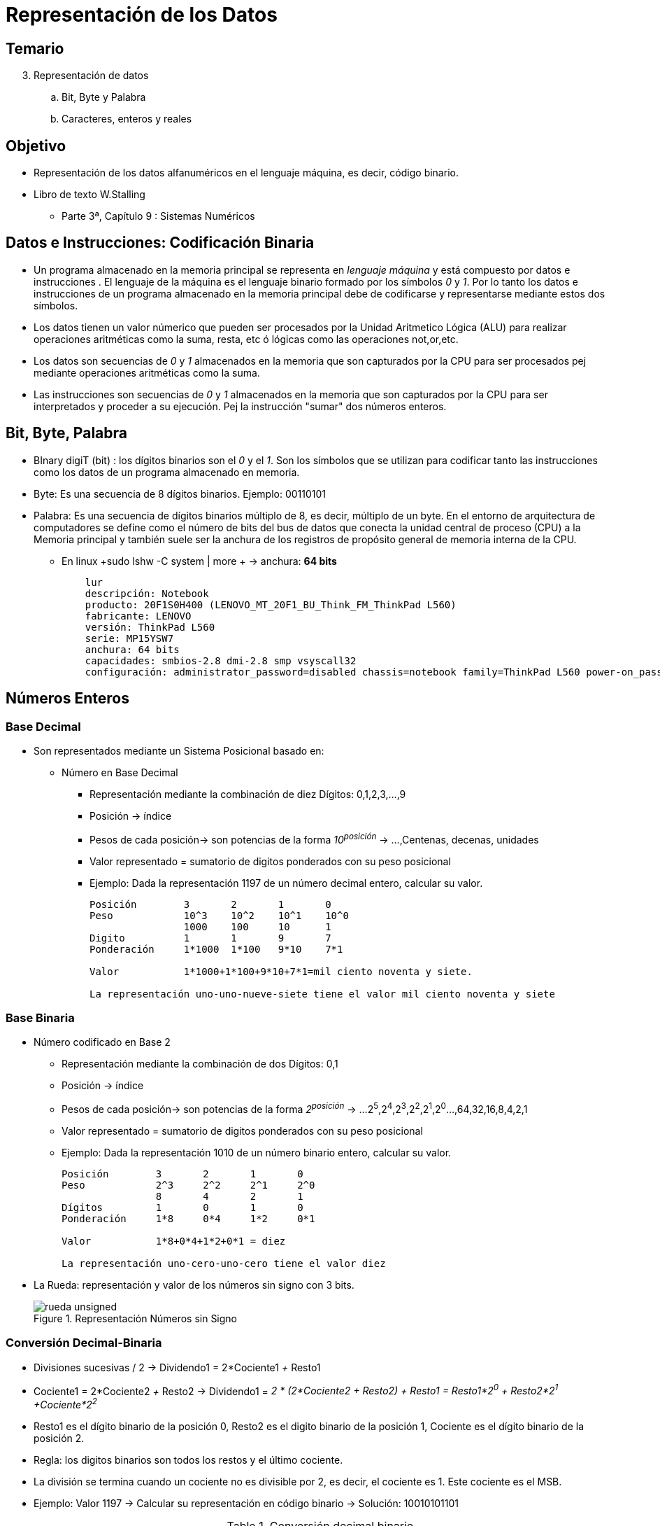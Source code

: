Representación de los Datos
===========================

:doctitle: Tema 3: Representación de los Datos



Temario
-------

[start=3]

. Representación de datos
.. Bit, Byte y Palabra
.. Caracteres, enteros y reales


Objetivo
--------

* Representación de los datos alfanuméricos en el lenguaje máquina, es decir, código binario.
* Libro de texto W.Stalling
** Parte 3ª, Capítulo 9 : Sistemas Numéricos 

Datos e Instrucciones: Codificación Binaria
-------------------------------------------

* Un programa almacenado en la memoria principal se representa en 'lenguaje máquina' y está compuesto por datos e instrucciones . El lenguaje de la máquina es el lenguaje binario formado por los símbolos '0' y '1'. Por lo tanto los datos e instrucciones de un programa almacenado en la memoria principal debe de codificarse y representarse mediante estos dos símbolos.
* Los datos tienen un valor númerico que pueden ser procesados por la Unidad Aritmetico Lógica (ALU) para realizar operaciones aritméticas como la suma, resta, etc ó lógicas como las operaciones not,or,etc.
* Los datos son secuencias de '0' y '1' almacenados en la memoria que son capturados por la CPU para ser procesados pej mediante operaciones aritméticas como la suma.
* Las instrucciones son secuencias de '0' y '1' almacenados en la memoria que son capturados por la CPU para ser interpretados y proceder a su ejecución. Pej la instrucción "sumar" dos números enteros. 


Bit, Byte, Palabra
------------------

* BInary digiT (bit) : los dígitos binarios son el '0' y el '1'. Son los símbolos que se utilizan para codificar tanto las instrucciones como los datos de un programa almacenado en memoria.
* Byte: Es una secuencia de 8 dígitos binarios. Ejemplo: 00110101
* Palabra: Es una secuencia de dígitos binarios múltiplo de 8, es decir, múltiplo de un byte. En el entorno de arquitectura de computadores se define como el número de bits del bus de datos que conecta la unidad central de proceso (CPU) a la Memoria principal y también suele ser la anchura de los registros de propósito general de memoria interna de la CPU.
** En linux +sudo lshw -C system | more + -> anchura: *64 bits*
+

[source,sh]
----------------------------------------------------------------------
    lur                         
    descripción: Notebook
    producto: 20F1S0H400 (LENOVO_MT_20F1_BU_Think_FM_ThinkPad L560)
    fabricante: LENOVO
    versión: ThinkPad L560
    serie: MP15YSW7
    anchura: 64 bits
    capacidades: smbios-2.8 dmi-2.8 smp vsyscall32
    configuración: administrator_password=disabled chassis=notebook family=ThinkPad L560 power-on_password=disabled sku=LENOVO_MT_20F1_BU_Think_FM_ThinkPad L560 uuid=4C2F45AA-0A2C-B211-A85C-B5C56EB5BBAC

----------------------------------------------------------------------




Números Enteros
---------------



Base Decimal
~~~~~~~~~~~~
* Son representados mediante un Sistema Posicional basado en:
** Número en Base Decimal
*** Representación mediante la combinación de diez Dígitos: 0,1,2,3,...,9
*** Posición -> índice
*** Pesos de cada posición-> son potencias de la forma '10^posición^' -> ...,Centenas, decenas, unidades
*** Valor representado = sumatorio de digitos ponderados con su peso posicional
*** Ejemplo: Dada la representación 1197 de un número decimal entero, calcular su valor.
+

----
Posición        3       2       1       0
Peso         	10^3    10^2    10^1    10^0
             	1000    100     10      1			
Digito	        1       1       9       7
Ponderación  	1*1000  1*100   9*10    7*1

Valor		1*1000+1*100+9*10+7*1=mil ciento noventa y siete.

La representación uno-uno-nueve-siete tiene el valor mil ciento noventa y siete
----

Base Binaria
~~~~~~~~~~~~

* Número codificado en Base 2
** Representación mediante la combinación de dos Dígitos: 0,1
** Posición -> índice
** Pesos de cada posición-> son potencias de la forma '2^posición^' -> ...2^5^,2^4^,2^3^,2^2^,2^1^,2^0^...,64,32,16,8,4,2,1
** Valor representado = sumatorio de digitos ponderados con su peso posicional
** Ejemplo: Dada la representación 1010 de un número binario entero, calcular su valor.
+

----
Posición        3       2       1       0
Peso         	2^3   	2^2   	2^1     2^0
             	8    	4     	2       1			
Dígitos         1       0       1       0
Ponderación     1*8     0*4     1*2     0*1

Valor		1*8+0*4+1*2+0*1 = diez

La representación uno-cero-uno-cero tiene el valor diez
----

* La Rueda: representación y valor de los números sin signo con 3 bits.
+

image::./images/datos_representacion/rueda_unsigned.png[scaledwidth="100%",title="Representación Números sin Signo",align="center",title-align="center"]


Conversión Decimal-Binaria 
~~~~~~~~~~~~~~~~~~~~~~~~~~

* Divisiones sucesivas / 2 -> Dividendo1 = 2*Cociente1 '+'  Resto1
* Cociente1 = 2*Cociente2 '+' Resto2 -> Dividendo1 = '2 * (2*Cociente2 + Resto2) + Resto1 = Resto1*2^0^ + Resto2*2^1^ +Cociente*2^2^'
* Resto1 es el dígito binario de la posición 0, Resto2 es el digito binario de la posición 1, Cociente es el dígito binario de la posición 2.
* Regla: los digitos binarios son todos los restos y el último cociente.
* La división se termina cuando un cociente no es divisible por 2, es decir, el cociente es 1. Este cociente es el MSB.
* Ejemplo: Valor 1197 -> Calcular su representación en código binario -> Solución: 10010101101
+

.Conversión decimal binario
[width="100%",cols="13*<m",options="header"]
|====
|Número 2+| 1ª Div 2+| 2ª Div 2+|3ª Div 2+|4ª Div 2+| 5ª Div 2+|6ª Div 
|	| Coc | Resto | Coc | Resto |Coc | Resto | Coc | Resto | Coc| Resto| Coc | Resto 
| 1197  | 598 | 1     | 299 | 0     |149 | 1     | 74  | 1     | 37 | 0    | 18  | 1     
|====

[width="100%",cols="9*<m",options="header"]
|====
|Número 2+| 7ª Div 2+| 8ª Div 2+|9ª Div 2+|10º Div
|	|  Coc | Resto | Coc | Resto | Coc | Resto | Coc | Resto 
| 1197  |  9   | 0     | 4   | 1     | 2   | 0     | 1   |0
|====

Base Octal
~~~~~~~~~~

* Base 8
* Digitos: 0,1,2,3,4,5,6,7
* Pesos: 8 elevado a la posición
* En C se específica la base con el prefijo '0' -> +int 077;+
* Conversión Octal <--> Binario y viceversa -> cada digito octal se descompone en un binario de 3 bits
* decimal 1197 -> Calcular su representación en código octal.
** solución a) binario 10010101101 -> octal 02255
** solución b) divisiones sucesivas por la base 8.

Base Hexadecimal
^^^^^^^^^^^^^^^^

* Base 16
* Digitos: 0-1-2-3-4-5-6-7-8-9-A-B-C-D-E-F
* Pesos: 16 elevado a a la posición
* En C se específica la base con el prefijo '0x' -> +int 0xAF;+
* Hexadecimal <--> Binario y viceversa -> cada digito hexadecimal se descompone en un binario de 4 bits
* decimal 1197 -> Calcular su representación en código hexadecimal
* Solución a) binario 10010101101 -> 0x4AD
* Solución b) divisiones sucesivas por la base 16.

Calculadora
~~~~~~~~~~~
* Calculadora en el sistema Linux
** +candido@lur:~$ echo "obase=2 ; ibase=16; 80AA010F" | bc+
*** 10000000101010100000000100001111
** +echo "obase=10 ; ibase=16; 80AA010F" | bc+ -> es obligado poner primero la base del formato de salida
*** 2.158.625.039
** Intérprete +$ bc+

Python
~~~~~~

* https://docs.python.org/3/tutorial/index.html
** help(builtins)
+

[source,python]
----------
bin(1197) -> '0b10010101101'
oct(1197) -> '02255'
hex(1197) -> '0x4ad'
int(0x4ad) -> 1197
----------

 

Enteros con Signo
~~~~~~~~~~~~~~~~~

* Se van a estudiar dos formatos: Signo-Magnitud y Complemento a 2, siendo este último el más extendido en las arquitecturas de los computadores.


Signo-Magnitud 
^^^^^^^^^^^^^^
* Formato Signo-Magnitud
** El bit más significativo no tiene valor, indica el signo: el cero para los números positivos y el uno para los negativos.
** El resto de bits representa el módulo del número entero
** Ejemplo :
** Valor '+1197' -> Representación 010010101101

** Valor '-1197' -> Representación 110010101101
** ¿Cómo se representa el valor cero?

Complemento a 2
^^^^^^^^^^^^^^^
* Formato Complemento a 2.
** Positivos: Igual que el formato signo-magnitud: Bit MSB= 0. Pesos: potencia 2^posición^. 
*** More Significant Bit (MSB) -> posición más elevado con valor distinto de cero.
*** Less Significant Bit (LSB)
** Negativos: Transformación del número con la misma magnitud pero positivo mediante la función Complemento a 2.



* La Rueda: representación y valor de los números con signo con 3 bits.
+

image::./images/datos_representacion/rueda_signed.png[scaledwidth="100%",title="Representación Complemento a 2",align="center",title-align="center"]

** N: cantidad de bits del número : 3  bits
** Dividir la circunferencia en el número de combinaciones binarias posibles: 2^N^ : 2^3^
** Pinto todas las combinaciones binarias en sentido agujas reloj de forma secuencial: 000,001,010,011,
** Pinto los valores de forma alternante: '0, +1, -1, +2, -2,....'
** Ejercicio: Representar el número positivo '+4' en complemento a 2
* Conclusiones:
** Asimetría entre el rango positivo y negativo
** El cero tiene una única representación
** Los números negativos comienzan por '1'
** El valor -1 se codifica con todos los dígitos unos '111111111111111'
** Extensión de Signo: un 1 por la izda es como en los positivos un cero por la izda: no tiene valor y se puede eliminar la repetición de 1 por la izda dejando el último '1' de los más significativos. '11110111' es equivalente a '10111'.


* *Función Complemento a 2*:  El complemento a 2 de un número entero equivale a cambiar su signo. La conversión entre números enteros positivos y negativos en complemento a 2 se puede realizar mediante distintos métodos.
* Ejemplos de obtención del complemento a 2 del número entero binario X:
..  Método 1: Realizar la operación lógica complemento (negación) de X y sumar 1 -> ~X+1 
*** X=0101 tiene valor '+5' en complemento a 2
*** ¿El complemento a 2 de 0101? '~0101 + 1 = 1010 + 1 = 1011 = -5' -> El valor del complemento a 2 equivale a cambiar de signo.
*** X=1111 tiene valor -1 en complemento a 2
*** ¿El complemento a 2 de 1111? '~1111 + 1 = 0000 + 1 = 0001 = +1'
*** X=0110011100010101010000 -> positivo por tener el bit más significativo (MSB) cero
*** C2(X)=1001100011101010101111+1=1001100011101010110000 -> negativo por tener el bit más significativo (MSB) uno
.. Método 2: Empezando por la posición 0 del código X (bit X~0~) copiar todos los dígitos hasta llegar al primer dígito 1 y a partir de ahí negar todos los dígitos hasta el bit más significativo (MSB).
*** X = 0110011100010101010000 -> en total 22 bits
*** El primer dígito 1 de X está en la posición 4 -> 01100111000101010-10000 -> copio los 5 primeros digitos e invierto los 17 restantes
*** C2 (X) = 10011000111010101-10000
.. Método 3: Realizar la operación aritmética 0-X
*** X = 0110011100010101010000 
*** 0-X=0000000000000000000000 - 0110011100010101010000 = 1001100011101010110000
* Ejemplos
** Representar el número entero negativo -1197 en signo-magnitud y en complemento a 2
*** '+1197' = 010010101101 tanto en signo-magnitud como complemento a 2
*** '-1197' = 101101010011
** Calcular el rango de los números enteros con 8 bits en complemento a 2
*** Código máximo positivo: 01111111 -> Valor = 2^7^-1
*** Código mínimo negativo: 10000000 
**** C2(n=10000000) = 010000000 = 2^7^ ,luego n=10000000 tiene el valor -2^7^
*** Rango [-2^7^,+2^7^-1]



Números Reales
--------------

Coma Fija
~~~~~~~~~

* Números Reales en Coma Fija:
** 1234.56789
** Sistema Posicional
*** posición de los dígitos fracción: -1,-2,-3,...
*** pesos de los dígitos fracción: 10^-1^, 10^-2^, 10^-3^
*** ponderación 1234.56789 = 1*10^3^+2*10^2^+3*10^1^+4*10^0^+5*10^-1^+6*10^-2^+7*10^-3^+8*10^-4^+9*10^-5^
* Base Binaria
** 1010.101 ->  1*2^3^+0*2^2^+0*2^1^+1*2^0^+1*2^-1^+0*2^-1^+1*2^-2^ -> 10.625

Coma Flotante
~~~~~~~~~~~~~



Formato
^^^^^^^

* Coma Flotante ->  Notación científica
** -23.4567E-34 ó -23.4567*10^-34^
** La *mantisa* o *significando* es el número que múltiplica a la potencia -> -23.4567
** Mantisa *normalizada* : La mantisa tiene como parte entero un número entero de un dígito distinto de cero.-> -2.34567*10^-33^
*** parte entera de la mantisa normalizada : 2
*** parte fracción de la mantisa normalizada : 0.34567
** El *exponente* es el número entero al que se eleva la base de la potencia. Depende del lugar de la coma en la mantisa. En este caso es -33.
** La *base* es la base de la potencia. En este ejemplo es 10.
* Codificación Binaria
** Ejemplo:  1234.56789
*** Parte Entera: 1234 -> 10011010010
*** Parte Fracción: 0.56789
+

[source,scala]
----------------------------------------------------------------------
0.56789 * 2 = 1.13578 = 1 + 0.13578 -> 1, bit de la posición -1
0.13578 * 2 = 0.27156 -> 0, bit de la posición -2
0.27156 * 2 = 0.54312 -> 0,  bit de la posición -3
0.54312 * 2 = 1.08624 = 1 + 0.08624 -> 1, bit de la posición -4
----------------------------------------------------------------------
**** fracción redondeada 0.1001
**** fracción sin redondear 0.10010001011000010
**** fracción redondeada 0.100100011
*** Código Binario coma fija: 10011010010.10010001011000010
*** Notación científica: 1.001101001010010001011000010*2^+10^ -> coma flotante -> la parte entera siempre vale 1.

Precisión
^^^^^^^^^

* Es el  número de digitos significantes
* Se dice que el número q es una aproximación del número p != 0 con una precisión de, al menos, *m* cifras signficativas en la base b, siempre que el error relativo |p-q|/p &#x2264; 0.5*b^-m+1^ 
** Cuando m es el mayor entero para el que se cumple la desigualdad anterior, se dice que q aproxima a p con m cifras signficativas.
* Ejemplo
.. p = 1E0 y q = .9999E0 -> Error relativo=0.1E-3<0.5E(-4+1) -> precisión de 4 cifras significativas 
.. Una calculadora, A, trabaja en base 2 con mantisa de 22 bits y otra, B, trabaja en base 16 con 6 dígitos de precision (24 bits). ¿Cuál de las dos es más precisa?

Norma IEEE-Standard 754
^^^^^^^^^^^^^^^^^^^^^^^

* Float 
** Norma IEEE-Standard 754
*** Precisión simple -> formato de longitud 32 bits en 3 campos 'Signo/Exponente/Fraccción' de longitudes 1/8/23 bits
+

["ditaa"]
----------------------------------------------------------------------
  1      8bits              23bits                       <-- tamaño en bits
 +-+-------------+------------------------------------+
 |S|  Exp + 127  | Fracción de la Mantisa  Normalizada|
 +-+-------------+------------------------------------+
 31 30         23 22                                 0   <-- índice del bit (0 a la derecha)      
----------------------------------------------------------------------

*** Precisión doble  -> formato de longitud 64 bits en 3 campos 'Signo/Exponente/Fraccción' de longitudes 1/11/52 bits
+

["ditaa"]
----------------------------------------------------------------------
  1      11bits              52bits            <-- tamaño en bits
 +-+-------------+-----------------------+
 |S|  Exp + 1023 | Fracción Mantisa  Norm|
 +-+-------------+-----------------------+
 63 62         52 51                     0   <-- índice del bit (0 a la derecha) 
----------------------------------------------------------------------
*** http://sandbox.mc.edu/~bennet/cs110/flt/dtof.html[conversion manual]
*** http://en.wikipedia.org/wiki/Floating_point[wiki]
*** Binario: Tres campos
+

[width="80%",cols="^1m,^2m,^4m",frame="topbot"]
|==========================
|Signo |Exponente en Exceso	|Fracción de la Mantisa Normalizada
|==========================

** Valor (-1)^Signo^ x 1.Fracción_Mantisa_Normalizada x 2^Exponente^ 
*** Signo: positivo --> bit '0' , negativo --->bit '1'
*** Exponente en exceso: Es el Exponente al que se añade 127 (precisión simple) ó 1023 (precisión doble)
*** Mantisa Normalizada: Es la mantisa tal que su parte entera es '1'
**** Fracción de la Mantisa Normalizada: Es la fracción de la mantisa normalizada.


Conversores de Código
^^^^^^^^^^^^^^^^^^^^^

** Conversores online:
**** http://www.binaryconvert.com/index.html[binary converter]: tipos char,short,int,float,double
**** http://www.zator.com/Cpp/E2_2_4a1.htm[conversor ieee754]
**** http://www.h-schmidt.net/FloatConverter/IEEE754.html[IEEE 754 single precision]: decimal -> binario/hexadecimal y viceversa


Float Point: Representaciión del Cero,Infinito e Indeterminado
^^^^^^^^^^^^^^^^^^^^^^^^^^^^^^^^^^^^^^^^^^^^^^^^^^^^^^^^^^^^^^

* Cuando el campo del exponente son todo ceros o unos, no se sigue la regla general de un número normalizado
+

.Single precision
[width="80%",cols="^m,^m,^m",options="header"]
|====
|Números 	|Exp 	|Fracción
|Ceros 	|0x00 	|0
|Números desnormalizados 	|0x00 	|distinto de 0
|Números normalizados 	|0x01-0xFE 	|cualquiera
|Infinitos 	|0xFF 	|0
|NaN (Not a Number) 	|0xFF 	|distinto de 0
|====


* Cero
** Por qué el cero se representa en single precision como una secuencia de 32 ceros
** Por qué cuando el campo del exponente es cero la potencia es 2^-126^ en lugar de 2^-127^ y la mantisa se considera NO normalizada, es decir, 0.fracción en lugar de 1.fracción.
* http://www.cs.umd.edu/class/sum2003/cmsc311/Notes/Data/float.html[Notas Maryland]
* Infinito

Referencia
^^^^^^^^^^

* http://people.ds.cam.ac.uk/nmm1/arithmetic/na1.pdf[numerical analysis]: programas ejemplo sencillos
* http://grouper.ieee.org/groups/754/[IEEE]
* http://www.cs.berkeley.edu/~wkahan/[William Kahan]
* http://www.cs.yale.edu/homes/aspnes/pinewiki/C%282f%29FloatingPoint.html[Yale]: C programming. float.c.
* https://randomascii.wordpress.com/category/floating-point/[Bruce Dawson blog]
** https://randomascii.wordpress.com/2012/01/11/tricks-with-the-floating-point-format/
* https://en.wikipedia.org/wiki/IEEE_floating_point[wikipedia]
*** http://www.validlab.com/goldberg/paper.pdf
**** https://hal.archives-ouvertes.fr/hal-00128124v5/document[The pitfalls of verifying 
oating-point computations]
**** http://arxiv.org/pdf/cs/0701192.pdf[el mismo?]
* http://www.cprogramming.com/tutorial/floating_point/understanding_floating_point_representation.html[cprogramming]
* http://www.codeproject.com/Articles/29637/Five-Tips-for-Floating-Point-Programming[code tips]
* https://www.cs.princeton.edu/courses/archive/fall09/cos323/precepts/precept2.html[c review]: practicas





Character Type
--------------

ASCII
~~~~~


* Codificación ASCII

** American Standard Code International Intechange: codificación con 7 bits : rango 0x00-0x7F
** Tabla de conversión carácter-código_hexadecimal-código binario
*** +man ascii+
***  K.N. King,Apéndice E, pg801
+

[width="50%",cols="<s,^m,<s",frame="topbot",options="header"]
|==========================
|Caracter	|ASCII hex	| Control (Secuencia de Escape)	
|0     		|0x30		|
|1		|0x31		|
|a		|0x61		|
|A       	|0x41		|
|+       	|0x2B		|
|^J		|0x0A		|nueva línea (\n)
|^M		|0x0D		|retorno de carro (\r)
|==========================
** fijarse la relación del código entre J y ^J, entre M y ^M...

+

............................................................................
C program '\X' escapes are noted.

       Oct   Dec   Hex   Char                        Oct   Dec   Hex   Char
       ────────────────────────────────────────────────────────────────────────
       000   0     00    NUL '\0'                    100   64    40    @
       001   1     01    SOH (start of heading)      101   65    41    A
       002   2     02    STX (start of text)         102   66    42    B
       003   3     03    ETX (end of text)           103   67    43    C
       004   4     04    EOT (end of transmission)   104   68    44    D
       005   5     05    ENQ (enquiry)               105   69    45    E
       006   6     06    ACK (acknowledge)           106   70    46    F
       007   7     07    BEL '\a' (bell)             107   71    47    G
       010   8     08    BS  '\b' (backspace)        110   72    48    H
       011   9     09    HT  '\t' (horizontal tab)   111   73    49    I
       012   10    0A    LF  '\n' (new line)         112   74    4A    J
       013   11    0B    VT  '\v' (vertical tab)     113   75    4B    K
       014   12    0C    FF  '\f' (form feed)        114   76    4C    L
       015   13    0D    CR  '\r' (carriage ret)     115   77    4D    M
       016   14    0E    SO  (shift out)             116   78    4E    N
       017   15    0F    SI  (shift in)              117   79    4F    O
       020   16    10    DLE (data link escape)      120   80    50    P
       021   17    11    DC1 (device control 1)      121   81    51    Q
       022   18    12    DC2 (device control 2)      122   82    52    R
       023   19    13    DC3 (device control 3)      123   83    53    S
       024   20    14    DC4 (device control 4)      124   84    54    T
       025   21    15    NAK (negative ack.)         125   85    55    U
       026   22    16    SYN (synchronous idle)      126   86    56    V
       027   23    17    ETB (end of trans. blk)     127   87    57    W
       030   24    18    CAN (cancel)                130   88    58    X
       031   25    19    EM  (end of medium)         131   89    59    Y
       032   26    1A    SUB (substitute)            132   90    5A    Z
       033   27    1B    ESC (escape)                133   91    5B    [
       034   28    1C    FS  (file separator)        134   92    5C    \  '\\'
       035   29    1D    GS  (group separator)       135   93    5D    ]
       036   30    1E    RS  (record separator)      136   94    5E    ^
       037   31    1F    US  (unit separator)        137   95    5F    _
       040   32    20    SPACE                       140   96    60    `
       041   33    21    !                           141   97    61    a
       042   34    22    "                           142   98    62    b
       043   35    23    #                           143   99    63    c
       044   36    24    $                           144   100   64    d
       045   37    25    %                           145   101   65    e
       046   38    26    &                           146   102   66    f
       047   39    27    ´                           147   103   67    g
       050   40    28    (                           150   104   68    h
       051   41    29    )                           151   105   69    i
       052   42    2A    *                           152   106   6A    j
       053   43    2B    +                           153   107   6B    k
       054   44    2C    ,                           154   108   6C    l
       055   45    2D    -                           155   109   6D    m
       056   46    2E    .                           156   110   6E    n
       057   47    2F    /                           157   111   6F    o
       060   48    30    0                           160   112   70    p
       061   49    31    1                           161   113   71    q
       062   50    32    2                           162   114   72    r
       063   51    33    3                           163   115   73    s
       064   52    34    4                           164   116   74    t
       065   53    35    5                           165   117   75    u
       066   54    36    6                           166   118   76    v
       067   55    37    7                           167   119   77    w
       070   56    38    8                           170   120   78    x
       071   57    39    9                           171   121   79    y
       072   58    3A    :                           172   122   7A    z
       073   59    3B    ;                           173   123   7B    {
       074   60    3C    <                           174   124   7C    |
       075   61    3D    =                           175   125   7D    }
       076   62    3E    >                           176   126   7E    ~
       077   63    3F    ?                           177   127   7F    DEL
............................................................................



* ASCII Extendido
** https://en.wikipedia.org/wiki/Extended_ASCII#ISO_8859_and_proprietary_adaptations
** +man iso_8859_1+: latin-1: ascii extendido: 0x80-0xFF
** +man iso_8859-1 | grep ñ+
** http://www.theasciicode.com.ar/ascii-printable-characters/vertical-bar-vbar-vertical-line-vertical-slash-ascii-code-124.html
*** El linux pulsar ctrl-Shift-u-ascii_code Enter
*** Ejemplo: el código extendido de la 'ñ' es 0xF1 -> C-S-u-f1 Enter-> C-S-u simultáneo y aparece la u esperando al código, F-1-enter
** http://www.mauvecloud.net/charsets/CharCodeFinder.html[ascii code finder]
** &#x30;
** &#x7e;
** &#xac;
** &#xf1;

Python
~~~~~~

* ejemplos de conversión
** +python+
+

[source,python]
---------
ord('A')
hex(ord('A'))
hex(ord('\n'))
chr(65)
chr(0x41)
[hex(ord(c)) for c in "Hola"]
[chr(c) for c in [0x48, 0x6f, 0x6c, 0x61, 0x20, 0x4d, 0x75, 0x6e, 0x64, 0x6f]]
[hex(ord(c)) for c in "ñ"]
[hex(ord(c)) for c in "\n \t"]
---------


Unicode UTF-8
~~~~~~~~~~~~~

* https://www.unicode.org/main.html[Unicode Main]
* Unicode Transformation Format (UTF)
* Unicode: Unicode can be implemented by different character encodings. The Unicode standard defines Unicode Transformation Formats (UTF): UTF-8, UTF-16, and UTF-32, and several other encodings. The most commonly used encodings are UTF-8, UTF-16, and the obsolete UCS-2 (a precursor of UTF-16 without full support for Unicode)
* Unicode encoded: https://www.unicode.org/versions/Unicode14.0.0/ch02.pdf#G25564
** Se describe con el prefijo U+ seguido de un número entero (integers from 0 to 0x10FFFF). Al código se le llama *code point"*

* UTF-8: 
** The dominant encoding on the World Wide Web and on most Unix-like operating systems
** Uses one byte[note 1] (8 bits) for the first 128 code points, and up to 4 bytes for other characters. The first 128 Unicode code points represent the ASCII characters, which means that any ASCII text is also a UTF-8 text. 
** La 'ñ' da como salida 0xc3b1 . El terminal está configurado con salida Unicode UTF-8 según la variable de entorno local. Mediante el comando *locale charmap*  volcamos con que codificación tenemos la entrada/salida del terminal. Mediante +locale -m+ los posibles. Podría haber sido iso-8859-1 (ascii extendido) en lugar de utf8.

* +localectl status+ -> codificación de entrada del teclado 
+

----
  System Locale: LANG=eu_ES.UTF-8
                  LANGUAGE=eu_ES:eu:en_GB:en
       VC Keymap: n/a
      X11 Layout: es
       X11 Model: pc105
----

* http://www.utf8-chartable.de/unicode-utf8-table.pl?number=1024[utf8]:
** 8-bit Unicode Transformation Format
** Usa símbolos de longitud variable (de 1 a 4 bytes por carácter Unicode).
** Esta orientado a la transmisión de palabras de 1 byte.
** http://www.fileformat.info/info/unicode/char/f1/index.htm[unicode ñ]
** la ñ tiene *unicode point 'U+00F1'* ó *hex_code_utf8 '0xC3B1'*
*** en la wikipedia utf-8 explica cómo pasar de unicode point a hex code.
*** https://unicode-table.com/es/00F1/
**  Problema para copiar los caracteres no US-ASCII de la barra URL de firefox: https://es.wikipedia.org/wiki/Conmutaci%C3%B3n_de_circuitos. -> C3B3 es el código hexadecimal del código utf-8 del carácter ó. 
** wikipedia utf-8: 
*** desglose de códigos según 1byte,2byte,3 byte, 4 bytes.
*** cómo se mapea el unicode code point del utf-8 a hexadecimal
** +man utf-8+

* +showkey -a+ : espera a pulsar una letra y visualizará el código de la letra pulsada en la codificación de entrada del sistema operativo.
** El código de los caracteres del ASCII standard (7bits) coincide con el UTF8 pero no así para el resto de caracteres ASCII extendido.
** útil para descubrir el código de cada carácter en ascii standard y  el de caracteres ñ, á, é, í, ó, ú si en el código en que el sistema esté configurado (UTF8)
** útil para descubri el código de control de combinaciones Ctrl-C, CR, Ctrl-CR, Ctrl-D
+

............................................................................
\ 	 92 0134 0x5c   -> tecla ESC: escape
^J 	 10 0012 0x0a   -> teclas Ctrl-CR: Salto de línea
^M 	 13 0015 0x0d   -> tecla CR: Retorno de Carro 
^C 	  3 0003 0x03   -> teclas Ctrl-c
^D 	  4 0004 0x04   -> teclas Ctrl-d
ñ       195 0303 0xc3   -> MSB: More Significand Byte. 
 	177 0261 0xb1   -> LSB: Less Significand Byte
        hex_code_utf8   -> 0xC3B1
............................................................................

** UPNA -> 0x55-0x50-0x4e-0x41-0x00 donde 0x00 es el caracter NUL de fin de cadena.

* Documentos HTML
** ñ -> &#x00F1 -> utiliza el código "unicode point"

* URL -> en la barra de direcciones de un navegador poner camión -> enter
** copiar la URL y copiarla en una nueva barra -> https://www.google.com/search?channel=fs&client=ubuntu&q=cami%C3%B3n
** %C3%B3 es el UTF-8 hex_code de ó

* Sistema operativo : variables del entorno
** +env | grep LC_+
* http://www.unicode.org/charts/[Unicode chart]
** Colocando el puntero sobre la categoría se visualiza el rango hexadecimal del charset
** Symbols Punctuation:
*** Punctuation: ASCII Punctuation: http://www.unicode.org/charts/PDF/U0000.pdf[U0000.pdf]
*** Find chart by hex code: 278a
*** Pictographs: Dingbats: x278a -> &#x278a; -> http://www.unicode.org/charts/PDF/U2700.pdf[U2700.pdf]
*** Mathematical symbols: Mathematical Operators:
**** https://en.wikipedia.org/wiki/Mathematical_operators_and_symbols_in_Unicode[wikipedia]
**** http://www.unicode.org/charts/PDF/U2200.pdf[U2200]: Mathematical Operators Range: 2200–22FF
**** U+2228 -> hexadecimal x2228 -> &#x2228; ó en decimal 8744 &#8744;
**** U+22BC -> x22bc -> &#x22bc;
**** U+22BD -> x22bd -> &#x22bd;
**** U+22A6 -> x22a6 -> &#x22a6;
** otros
*** x1f60b -> &#x1f60b;
*** U+00F1 -> x00f1  -> &#x00f1;
*** 241    -> &#241;
*** x2190 -> &#x2190;
*** x2192 -> &#x2192;
* https://wiki.mozilla.org/Help:Special_characters#Unicode
* http://www.fileformat.info/info/unicode/char/305/index.htm[info detallada sobre un caracter unicode]: Pej U+0305
* https://support.office.com/en-us/article/Insert-ASCII-or-Unicode-Latin-based-symbols-and-characters-d13f58d3-7bcb-44a7-a4d5-972ee12e50e0[Microsoft Office]
* https://en.wikipedia.org/wiki/Overline[Overline o suprarayado]
** LibreOffice has direct support for several styles of overline in its +Format / Character / Font Effects" dialog: suprarayado+

ISO-8859-1
----------

* Alternativa a UTF-8 para el alfabeto latino
* https://es.wikipedia.org/wiki/ISO/IEC_8859-1
** Sólo utiliza 1 byte , por lo tanto es equivalente al ascii extended.
** La norma ISO/IEC 8859-15 consistió en una revisión de la ISO 8859-1, incorporando el símbolo del Euro
* +man iso_8859-1+
* La "ñ" tiene el código 0xF1


Programación en C
~~~~~~~~~~~~~~~~~

* Convertir un carácter numérico en su valor entero
** Mediante una operación aritmética
* Convertir un carácter minúscula en mayúscula
** Mediante una operación aritmética

Otros
~~~~~

* https://www.gnu.org/software/coreutils/manual/html_node/printf-invocation.html[Lenguaje C: printf]
** +locale -a+ -> C.UTF8
** ñ -> +env printf '\u00f1  \n'+ : incluir las simples comillas
*** http://www.gnu.org/software/coreutils/manual/html_node/printf-invocation.html#printf-invocation[printf invocation]




